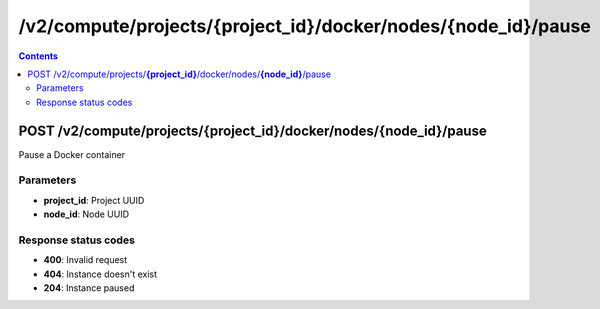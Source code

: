 /v2/compute/projects/{project_id}/docker/nodes/{node_id}/pause
------------------------------------------------------------------------------------------------------------------------------------------

.. contents::

POST /v2/compute/projects/**{project_id}**/docker/nodes/**{node_id}**/pause
~~~~~~~~~~~~~~~~~~~~~~~~~~~~~~~~~~~~~~~~~~~~~~~~~~~~~~~~~~~~~~~~~~~~~~~~~~~~~~~~~~~~~~~~~~~~~~~~~~~~~~~~~~~~~~~~~~~~~~~~~~~~~~~~~~~~~~~~~~~~~~~~~~~~~~~~~~~~~~
Pause a Docker container

Parameters
**********
- **project_id**: Project UUID
- **node_id**: Node UUID

Response status codes
**********************
- **400**: Invalid request
- **404**: Instance doesn't exist
- **204**: Instance paused

